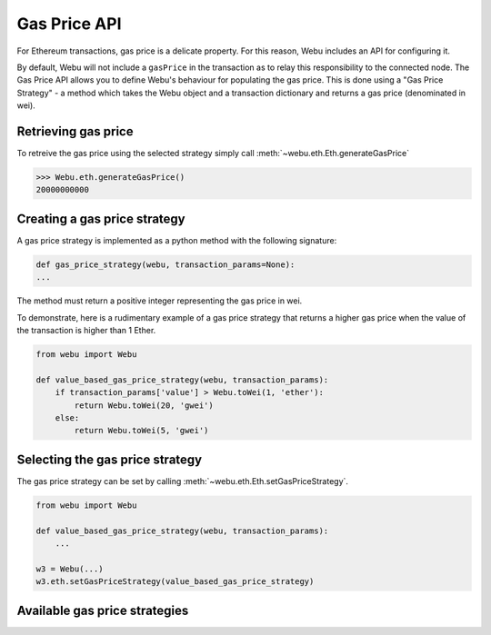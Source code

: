 .. _Gas_Price:

Gas Price API
===============

For Ethereum transactions, gas price is a delicate property. For this reason,
Webu includes an API for configuring it.

By default, Webu will not include a ``gasPrice`` in the transaction as to relay
this responsibility to the connected node. The Gas Price API allows you to
define Webu's behaviour for populating the gas price. This is done using a
"Gas Price Strategy" - a method which takes the Webu object and a transaction
dictionary and returns a gas price (denominated in wei).

Retrieving gas price
--------------------

To retreive the gas price using the selected strategy simply call
:meth:`~webu.eth.Eth.generateGasPrice`

.. code-block:: python

    >>> Webu.eth.generateGasPrice()
    20000000000

Creating a gas price strategy
-------------------------------

A gas price strategy is implemented as a python method with the following
signature:

.. code-block:: python

    def gas_price_strategy(webu, transaction_params=None):
    ...

The method must return a positive integer representing the gas price in wei.

To demonstrate, here is a rudimentary example of a gas price strategy that
returns a higher gas price when the value of the transaction is higher than
1 Ether.

.. code-block:: python

    from webu import Webu

    def value_based_gas_price_strategy(webu, transaction_params):
        if transaction_params['value'] > Webu.toWei(1, 'ether'):
            return Webu.toWei(20, 'gwei')
        else:
            return Webu.toWei(5, 'gwei')

Selecting the gas price strategy
--------------------------------

The gas price strategy can be set by calling :meth:`~webu.eth.Eth.setGasPriceStrategy`.

.. code-block:: python

    from webu import Webu

    def value_based_gas_price_strategy(webu, transaction_params):
        ...

    w3 = Webu(...)
    w3.eth.setGasPriceStrategy(value_based_gas_price_strategy)

Available gas price strategies
------------------------------

.. py:module:: webu.gas_strategies.rpc

.. py:method:: rpc_gas_price_strategy(webu, transaction_params=None)

    Makes a call to the `JSON-RPC eth_gasPrice
    method <https://github.com/happyuc-project/wiki/wiki/JSON-RPC#eth_gasprice>`_ which returns
    the gas price configured by the connected Ethereum node.

.. py:module:: webu.gas_strategies.time_based

.. py:method:: construct_time_based_gas_price_strategy(max_wait_seconds, sample_size, probability)

    Constructs a strategy which will compute a gas price such that the
    transaction will be mined within a number of seconds defined by
    ``max_wait_seconds`` with a probability defined by ``probability``.  The
    gas price is computed by sampling ``sample_size`` of the most recently
    mined blocks.

    * ``max_wait_seconds`` The desired maxiumum number of seconds the
      transaction should take to mine.
    * ``sample_size`` The number of recent blocks to sample
    * ``probability`` An integer representation of the desired probability that
      the transaction will be mined within ``max_wait_seconds``.  0 means 0%
      and 100 means 100%.

    The following ready to use versions of this strategy are available.

    * ``webu.gas_strategies.time_based.fast_gas_price_strategy``: Transaction mined within 60 seconds.
    * ``webu.gas_strategies.time_based.medium_gas_price_strategy``: Transaction mined within 5 minutes.
    * ``webu.gas_strategies.time_based.slow_gas_price_strategy``: Transaction mined within 1 hour.
    * ``webu.gas_strategies.time_based.glacial_gas_price_strategy``: Transaction mined within 24 hours.

    .. warning:: Due to the overhead of sampling the recent blocks it is
      recommended that a caching solution be used to reduce the amount of chain
      data that needs to be re-fetched for each request.

    .. code-block:: python

        from webu import Webu, middleware
        from webu.gas_strategies.time_based import medium_gas_price_strategy

        w3 = Webu()
        w3.eth.setGasPriceStrategy(medium_gas_price_strategy)

        w3.middleware_stack.add(middleware.time_based_cache_middleware)
        w3.middleware_stack.add(middleware.latest_block_based_cache_middleware)
        w3.middleware_stack.add(middleware.simple_cache_middleware)

